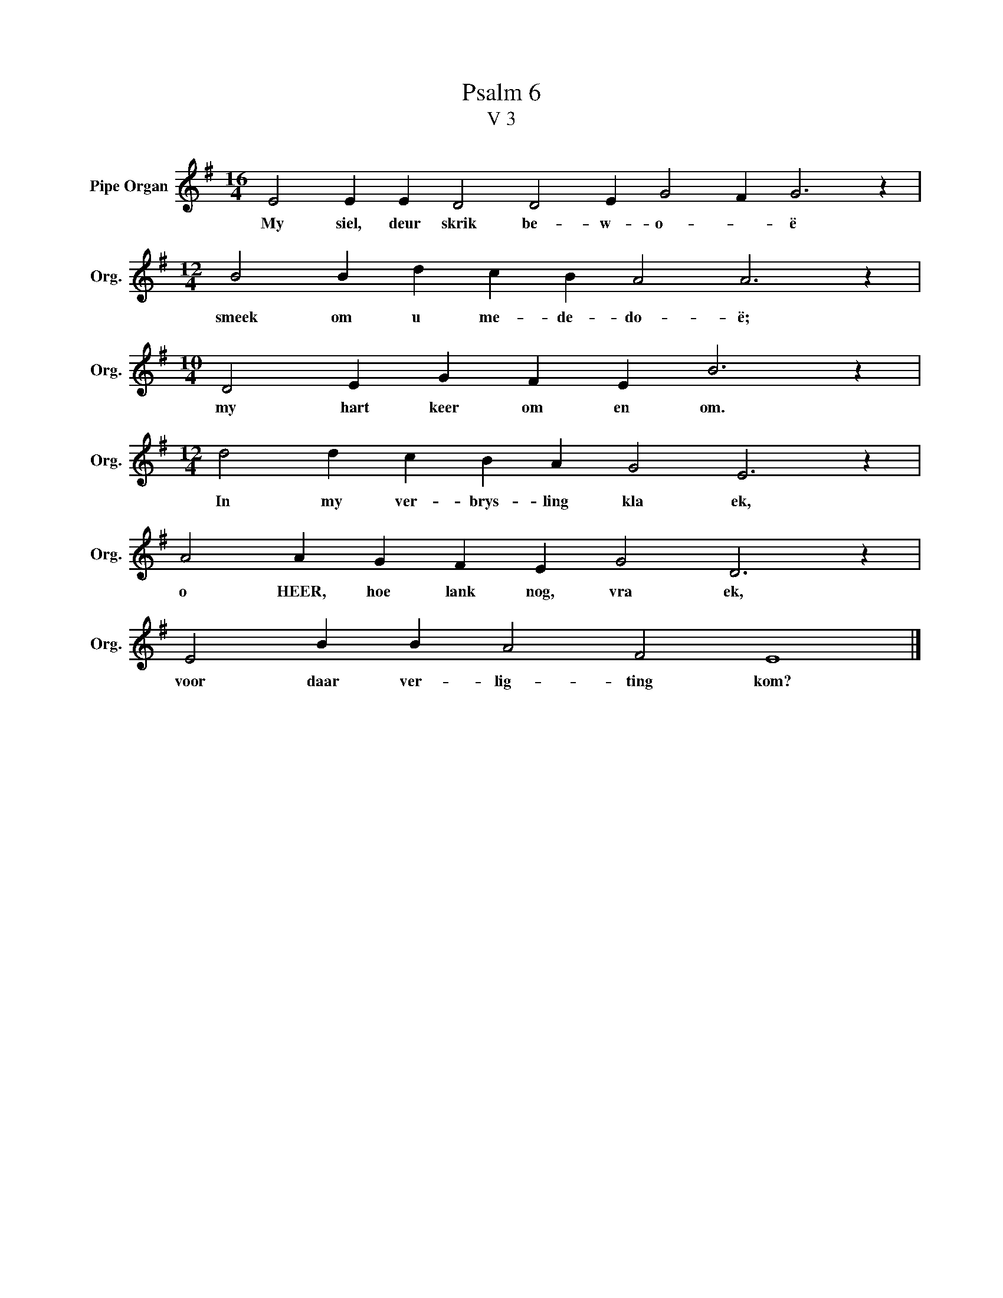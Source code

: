 X:1
T:Psalm 6
T:V 3
L:1/4
M:16/4
I:linebreak $
K:G
V:1 treble nm="Pipe Organ" snm="Org."
V:1
 E2 E E D2 D2 E G2 F G3 z |$[M:12/4] B2 B d c B A2 A3 z |$[M:10/4] D2 E G F E B3 z |$ %3
w: My siel, deur skrik be- w- o- * ë|smeek om u me- de- do- ë;|my hart keer om en om.|
[M:12/4] d2 d c B A G2 E3 z |$ A2 A G F E G2 D3 z |$ E2 B B A2 F2 E4 |] %6
w: In my ver- brys- ling kla ek,|o HEER, hoe lank nog, vra ek,|voor daar ver- lig- ting kom?|

